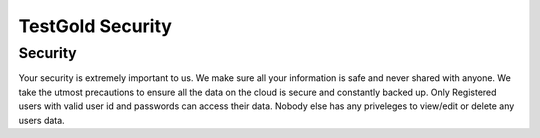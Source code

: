 TestGold Security
=================

Security
--------

Your security is extremely important to us. We make sure all your information is safe and never shared with anyone.
We take the utmost precautions to ensure all the data on the cloud is secure and constantly backed up.
Only Registered users with valid user id and passwords can access their data.
Nobody else has any priveleges to view/edit or delete any users data.



